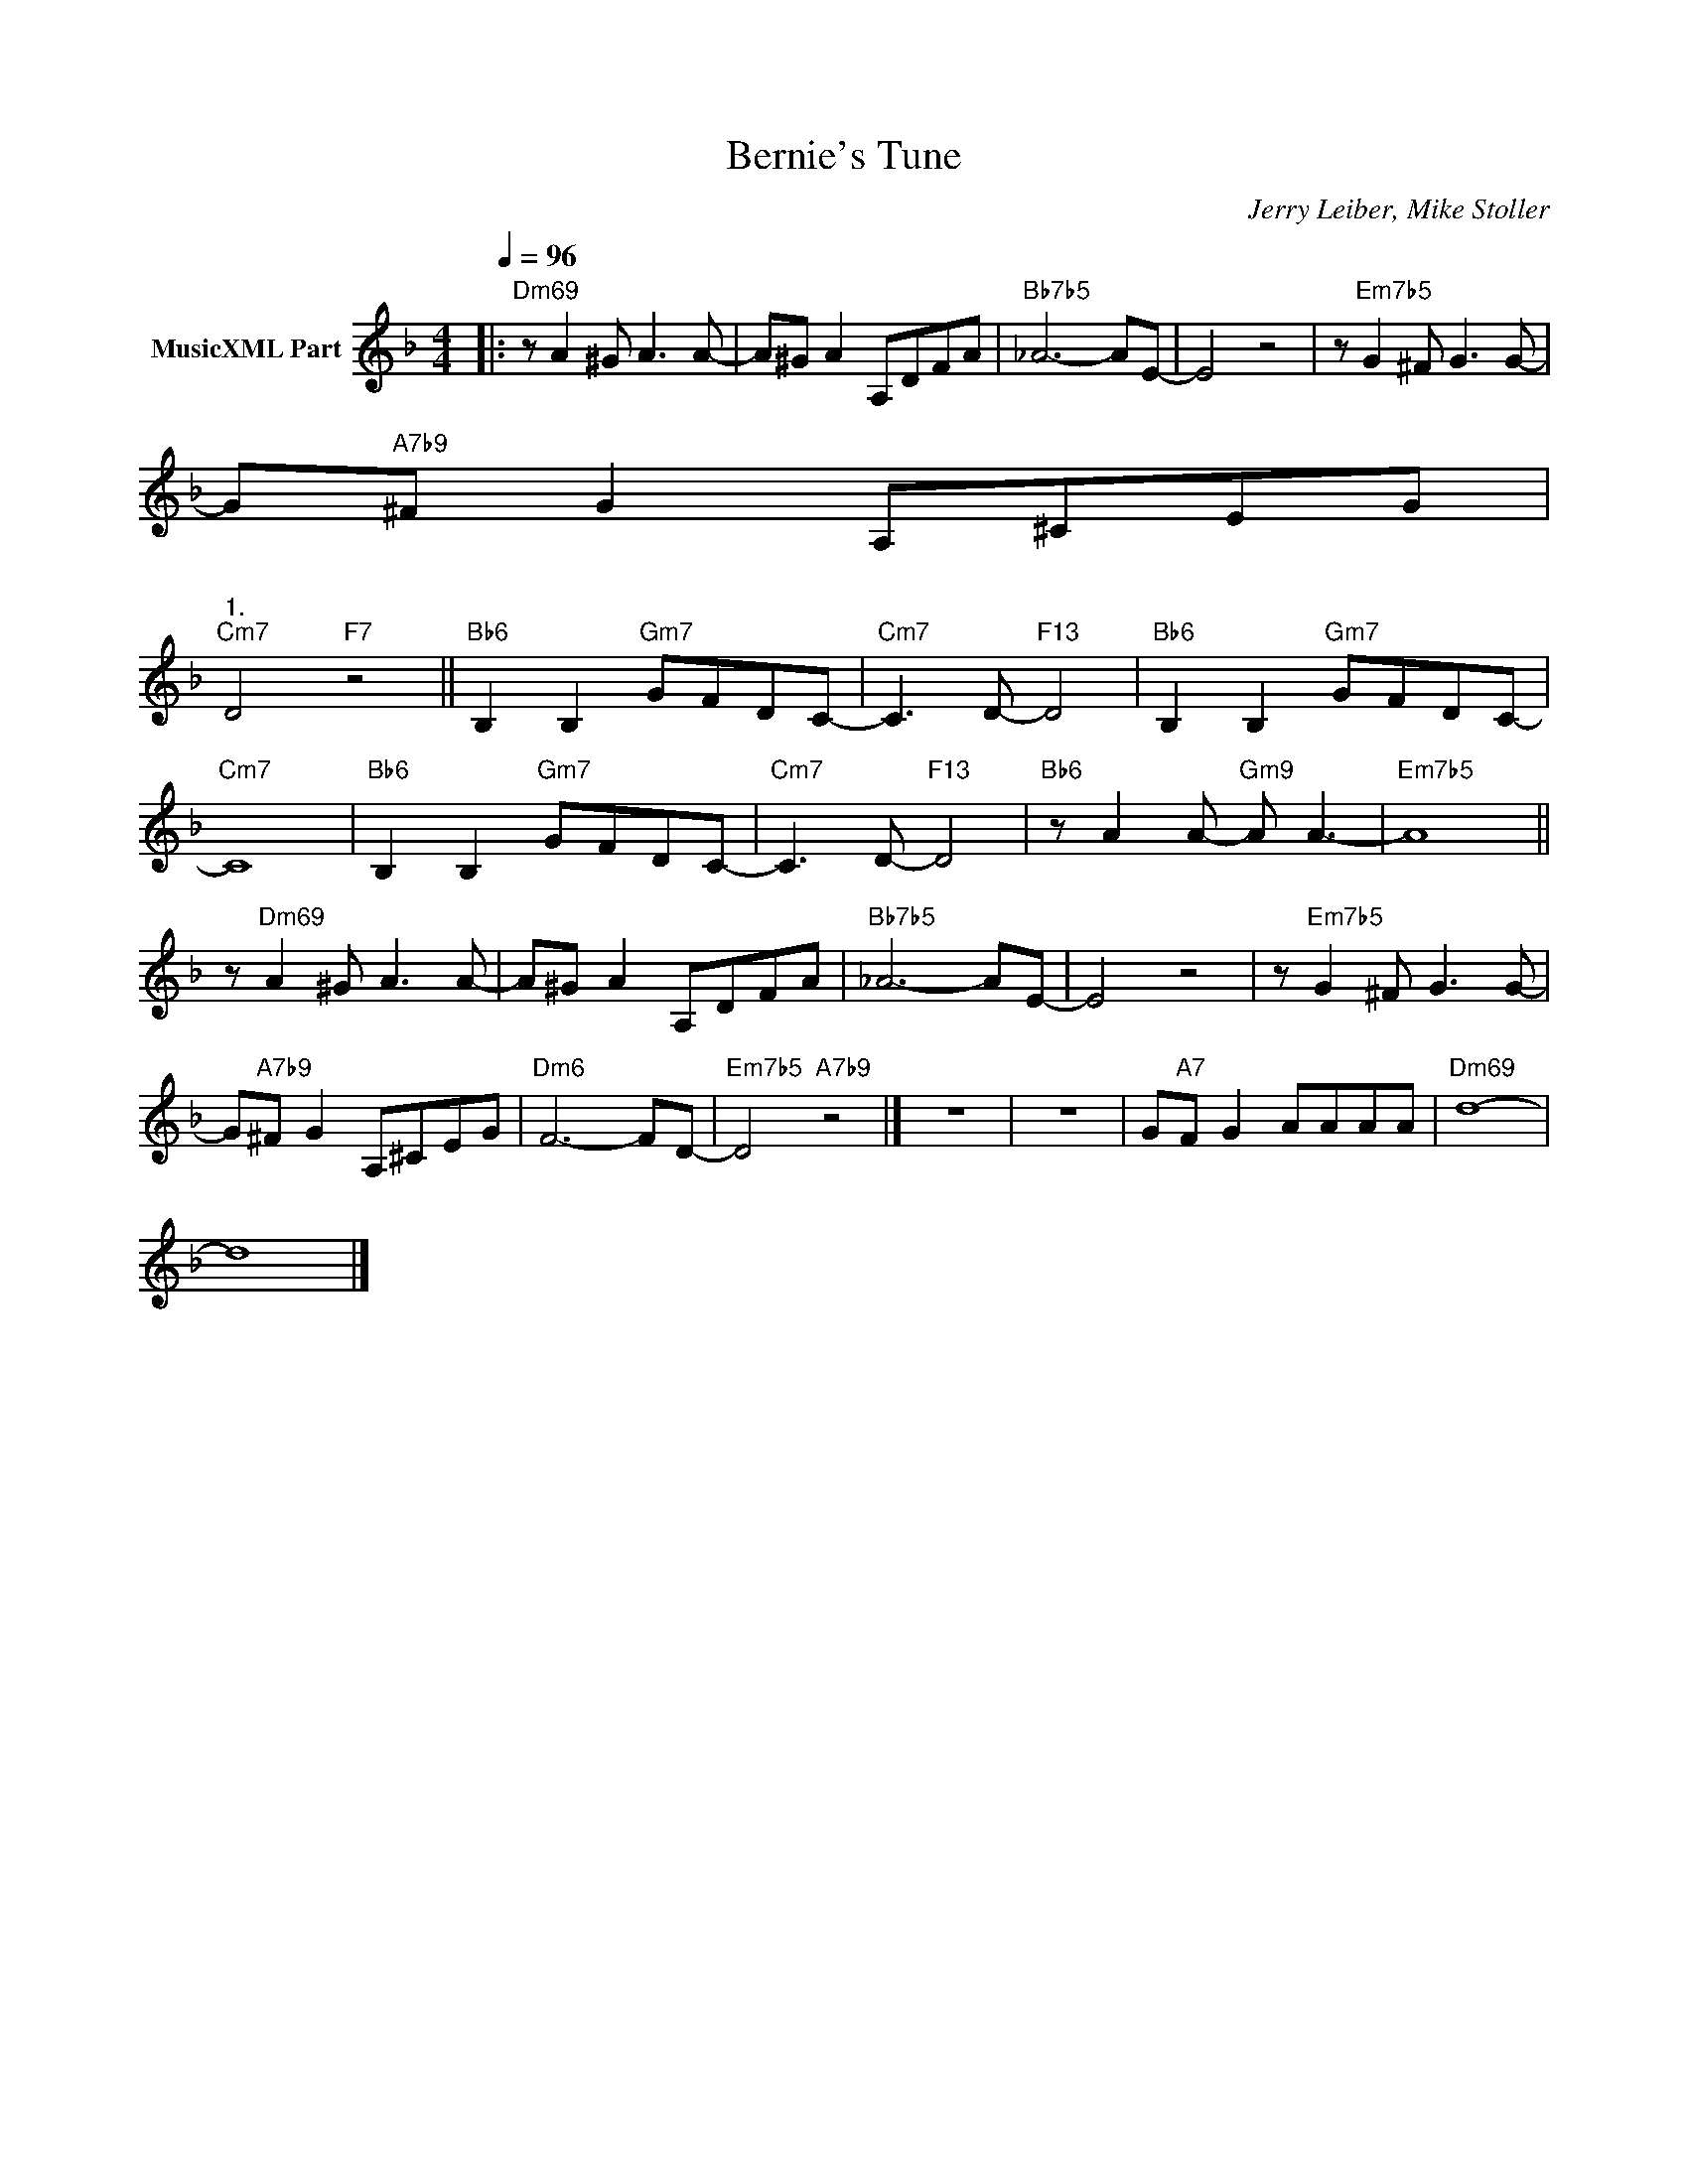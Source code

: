 X:1
T:Bernie's Tune
C:Jerry Leiber, Mike Stoller
Z:All Rights Reserved
L:1/8
Q:1/4=96
M:4/4
K:F
V:1 treble nm="MusicXML Part"
%%MIDI program 0
V:1
|:"Dm69" z A2 ^G A3 A- | A^G A2 A,DFA |"Bb7b5" _A6- AE- | E4 z4 | z"Em7b5" G2 ^F G3 G- | %5
 G"A7b9"^F G2 A,^CEG |"""^1.\n""Dm6" F6- FD- ||"Em7b5" D4"A7b9" z4 :|"""^2.\n""Dm6" F6- FD- || %9
"Cm7" D4"F7" z4 ||"Bb6" B,2 B,2"Gm7" GFDC- |"Cm7" C3 D-"F13" D4 |"Bb6" B,2 B,2"Gm7" GFDC- | %13
"Cm7" C8 |"Bb6" B,2 B,2"Gm7" GFDC- |"Cm7" C3 D-"F13" D4 |"Bb6" z A2 A-"Gm9" A A3- |"Em7b5" A8 || %18
 z"Dm69" A2 ^G A3 A- | A^G A2 A,DFA |"Bb7b5" _A6- AE- | E4 z4 | z"Em7b5" G2 ^F G3 G- | %23
 G"A7b9"^F G2 A,^CEG |"Dm6" F6- FD- |"Em7b5" D4"A7b9" z4 |] z8 | z8 | G"A7"F G2 AAAA |"Dm69" d8- | %30
 d8 |] %31

